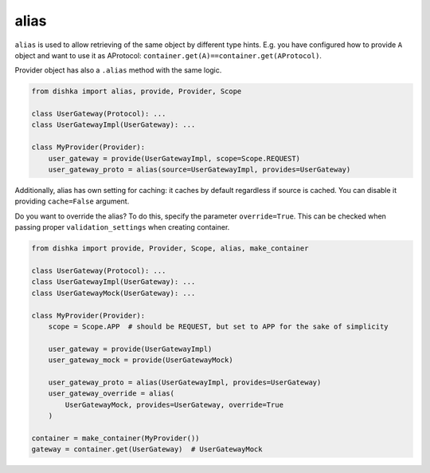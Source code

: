 .. _alias:

alias
****************

``alias`` is used to allow retrieving of the same object by different type hints. E.g. you have configured how to provide ``A`` object and want to use it as AProtocol: ``container.get(A)==container.get(AProtocol)``.

Provider object has also a ``.alias`` method with the same logic.

.. code-block:: python

    from dishka import alias, provide, Provider, Scope

    class UserGateway(Protocol): ...
    class UserGatewayImpl(UserGateway): ...

    class MyProvider(Provider):
        user_gateway = provide(UserGatewayImpl, scope=Scope.REQUEST)
        user_gateway_proto = alias(source=UserGatewayImpl, provides=UserGateway)

Additionally, alias has own setting for caching: it caches by default regardless if source is cached. You can disable it providing ``cache=False`` argument.

Do you want to override the alias? To do this, specify the parameter ``override=True``. This can be checked when passing proper ``validation_settings`` when creating container.

.. code-block:: python

    from dishka import provide, Provider, Scope, alias, make_container

    class UserGateway(Protocol): ...
    class UserGatewayImpl(UserGateway): ...
    class UserGatewayMock(UserGateway): ...

    class MyProvider(Provider):
        scope = Scope.APP  # should be REQUEST, but set to APP for the sake of simplicity

        user_gateway = provide(UserGatewayImpl)
        user_gateway_mock = provide(UserGatewayMock)

        user_gateway_proto = alias(UserGatewayImpl, provides=UserGateway)
        user_gateway_override = alias(
            UserGatewayMock, provides=UserGateway, override=True
        )

    container = make_container(MyProvider())
    gateway = container.get(UserGateway)  # UserGatewayMock
